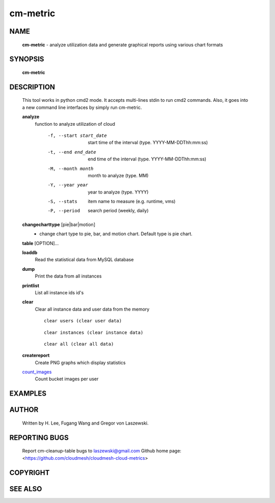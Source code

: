 =========
cm-metric
=========

NAME
====

 **cm-metric** - analyze utilization data and generate graphical reports using various chart formats

SYNOPSIS
========

 **cm-metric**

DESCRIPTION
===========

 This tool works in python cmd2 mode. It accepts multi-lines stdin to
 run cmd2 commands. Also, it goes into a new command line interfaces
 by simply run cm-metric.

 **analyze**
   function to analyze utilization of cloud

     -f, --start start_date
                start time of the interval (type. YYYY-MM-DDThh:mm:ss)
     -t, --end end_date
                end time of the interval (type. YYYY-MM-DDThh:mm:ss)
     -M, --month month
                month to analyze (type. MM)
     -Y, --year year
                year to analyze (type. YYYY)
     -S, --stats
                item name to measure (e.g. runtime, vms)
     -P, --period
                search period (weekly, daily)

 **changecharttype** [pie|bar|motion]
   - change chart type to pie, bar, and motion chart. Default type is pie chart.

 **table** [OPTION]...

 **loaddb**
   Read the statistical data from MySQL database

 **dump**
        Print the data from all instances

 **printlist**
        List all instance ids id's

 **clear**
        Clear all instance data and user data from the memory
        ::
                clear users (clear user data)

        ::

                clear instances (clear instance data)
        
        ::

                clear all (clear all data)

 **createreport**
        Create PNG graphs which display statistics

 count_images_
        Count bucket images per user

 .. _count_images: cm-metric/commands.html


EXAMPLES
========

AUTHOR
======

 Written by H. Lee, Fugang Wang and Gregor von Laszewski.

REPORTING BUGS
==============

 Report cm-cleanup-table bugs to laszewski@gmail.com
 Github home page: <https://github.com/cloudmesh/cloudmesh-cloud-metrics>

COPYRIGHT
=========

SEE ALSO
========

